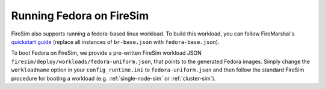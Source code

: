 .. _booting-fedora:

Running Fedora on FireSim
=====================================

FireSim also supports running a fedora-based linux workload. To build this
workload, you can follow FireMarshal's `quickstart guide
<https://firemarshal.readthedocs.io/en/latest/quickstart.html>`_ (replace all
instances of ``br-base.json`` with ``fedora-base.json``).

To boot Fedora on FireSim, we provide a pre-written FireSim workload JSON
``firesim/deploy/workloads/fedora-uniform.json``, that points to the generated
Fedora images. Simply change the ``workloadname`` option in your
``config_runtime.ini`` to ``fedora-uniform.json`` and then follow the standard
FireSim procedure for booting a workload (e.g. :ref:`single-node-sim` or
:ref:`cluster-sim`).


